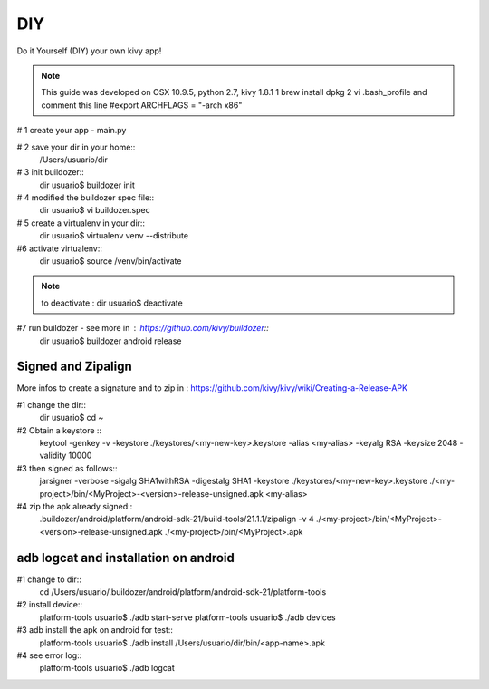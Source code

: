DIY 
===

Do it Yourself (DIY) your own kivy app!

.. note::
	This guide was developed on OSX 10.9.5, python 2.7, kivy 1.8.1  
	1 brew install dpkg
	2 vi .bash_profile and comment this line
	#export ARCHFLAGS = "-arch x86"

# 1 create your app - main.py

# 2 save your dir in your home::
	/Users/usuario/dir

# 3 init buildozer::
	dir usuario$ buildozer init

# 4 modified the buildozer spec file::
	dir usuario$ vi buildozer.spec

# 5 create a virtualenv in your dir::
	dir usuario$ virtualenv venv --distribute

#6 activate virtualenv::
	dir usuario$ source /venv/bin/activate

.. note::
	to deactivate :
	dir usuario$ deactivate

#7 run buildozer - see more in : https://github.com/kivy/buildozer::
	 dir usuario$ buildozer android release

Signed and Zipalign
-------------------
More infos to create a signature and to zip in : https://github.com/kivy/kivy/wiki/Creating-a-Release-APK

#1 change the dir::
	 dir usuario$ cd ~

#2 Obtain a keystore ::
	keytool -genkey -v -keystore ./keystores/<my-new-key>.keystore -alias <my-alias> -keyalg RSA -keysize 2048 -validity 10000

#3 then signed as follows:: 
	jarsigner -verbose -sigalg SHA1withRSA -digestalg SHA1 -keystore ./keystores/<my-new-key>.keystore ./<my-project>/bin/<MyProject>-<version>-release-unsigned.apk <my-alias>

#4 zip the apk already signed::
	.buildozer/android/platform/android-sdk-21/build-tools/21.1.1/zipalign -v 4 ./<my-project>/bin/<MyProject>-<version>-release-unsigned.apk ./<my-project>/bin/<MyProject>.apk
 
.. warning:
	The zipalign script may not be in tools, but you can also find it in build-tools.

adb logcat and installation on android
--------------------------------------
#1 change to dir::
	cd /Users/usuario/.buildozer/android/platform/android-sdk-21/platform-tools

#2 install device::
	platform-tools usuario$ ./adb start-serve
	platform-tools usuario$ ./adb devices

#3 adb install the apk on android for test::
	platform-tools usuario$ ./adb install /Users/usuario/dir/bin/<app-name>.apk

#4 see error log::
	platform-tools usuario$ ./adb logcat

